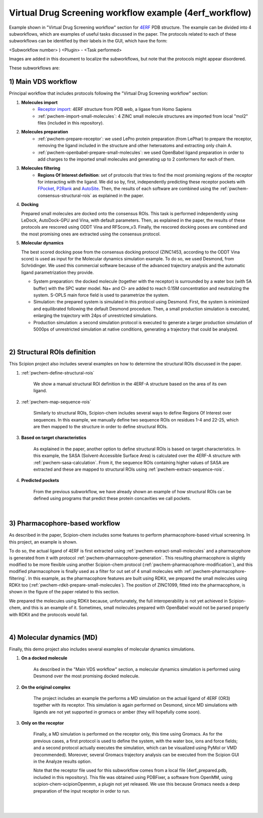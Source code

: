 .. _docs-vds-4erf:

###############################################################
Virtual Drug Screening workflow example (4erf_workflow)
###############################################################

Example shown in "Virtual Drug Screening workflow" section for `4ERF <https://www.rcsb.org/structure/4ERF>`_ PDB structure. 
The example can be divided into 4 subworkflows, which are examples of useful tasks discussed in the paper. 
The protocols related to each of these subworkflows can be identified by their labels in the GUI, which have the form:

<Subworkflow number> ) <Plugin> - <Task performed>

Images are added in this document to localize the subworkflows, but note that the protocols might appear disordered.

These subworkflows are:


1) Main VDS workflow
~~~~~~~~~~~~~~~~~~~~~

Principal workflow that includes protocols following the "Virtual Drug Screening workflow" section:

.. image:: ../../../../../_static/images/publications/scipion-chem_vds/subworkflow1_4erf.png
   :alt: vds workflow 4erf

1) **Molecules import**
    - `Receptor import <https://scipion-em.github.io/docs/release-3.0.0/api/pwem/pwem.protocols.protocol_import.volumes.html#pwem.protocols.protocol_import.volumes.ProtImportSetOfAtomStructs>`_: 4ERF structure from PDB web, a ligase from Homo Sapiens
    - :ref:`pwchem-import-small-molecules`: 4 ZINC small molecule structures are imported from local "mol2" files
      (included in this repository).

2) **Molecules preparation**
    - :ref:`pwchem-prepare-receptor`: we used LePro protein preparation (from LePhar) to prepare the receptor, removing
      the ligand included in the structure and other heteroatoms and extracting only chain A.
    - :ref:`pwchem-openbabel-prepare-small-molecules`: we used OpenBabel ligand preparation in order to add charges to the imported
      small molecules and generating up to 2 conformers for each of them.

3) **Molecules filtering**
    - **Regions Of Interest definition**: set of protocols that tries to find the most promising regions of the
      receptor for interacting with the ligand. We did so by, first, independently predicting these receptor
      pockets with `FPocket <https://github.com/scipion-chem/docs/blob/main/docs/plugins/fpocket/index.rst>`_, `P2Rank <https://github.com/scipion-chem/docs/blob/main/docs/plugins/p2rank/index.rst>`_ and `AutoSite <https://github.com/scipion-chem/docs/blob/main/docs/plugins/autodock/index.rst>`_. Then, the results of each software are combined using the
      :ref:`pwchem-consensus-structural-rois` as explained in the paper.

4) **Docking**

   Prepared small molecules are docked onto the consensus ROIs. This task is performed independently using
   LeDock, AutoDock-GPU and Vina, with default parameters. Then, as explained in the paper, the results of
   these protocols are rescored using ODDT Vina and RFScore_v3. Finally, the rescored docking poses are
   combined and the most promising ones are extracted using the consensus protocol.

5) **Molecular dynamics**

   The best scored docking pose from the consensus docking protocol (ZINC1453, according to the ODDT Vina score)
   is used as input for the Molecular dynamics simulation example. To do so, we used Desmond, from Schrödinger.
   We used this commercial software because of the advanced trajectory analysis and the automatic ligand
   parametrization they provide.

   - System preparation: the docked molecule (together with the receptor) is surrounded by a water box
     (with 5A buffer) with the SPC water model. Na+ and Cl- are added to reach 0.15M concentration and
     neutralizing the system. S-OPLS main force field is used to parametrize the system.
   - Simulation: the prepared system is simulated in this protocol using Desmond. First, the system is
     minimized and equilibrated following the default Desmond procedure. Then, a small production simulation
     is executed, enlarging the trajectory with 24ps of unrestricted simulations.
   - Production simulation: a second simulation protocol is executed to generate a larger production simulation
     of 5000ps of unrestricted simulation at native conditions, generating a trajectory that could be analyzed.

|

2) Structural ROIs definition
~~~~~~~~~~~~~~~~~~~~~~~~~~~~~~
This Scipion project also includes several examples on how to determine the structural ROIs discussed in the paper.

.. image:: ../../../../../_static/images/publications/scipion-chem_vds/subworkflow2_4erf.png
   :alt: rois workflow 4erf

1) :ref:`pwchem-define-structural-rois`

    We show a manual structural ROI definition in the 4ERF-A structure based on the area of its own ligand.

2) :ref:`pwchem-map-sequence-rois`

    Similarly to structural ROIs, Scipion-chem includes several ways to define Regions Of Interest over sequences. In this
    example, we manually define two sequence ROIs on residues 1-4 and 22-25, which are then mapped to the structure in
    order to define structural ROIs.

3) **Based on target characteristics**

    As explained in the paper, another option to define structural ROIs is based on target characteristics. In this
    example, the SASA (Solvent-Accessible Surface Area) is calculated over the 4ERF-A structure with :ref:`pwchem-sasa-calculation`. From it, the sequence ROIs containing higher values of SASA are extracted and these are mapped to structural ROIs using :ref:`pwchem-extract-sequence-rois`.

4) **Predicted pockets**

    From the previous subworkflow, we have already shown an example of how structural ROIs can be defined using programs
    that predict these protein concavities we call pockets.

|

3) Pharmacophore-based workflow
~~~~~~~~~~~~~~~~~~~~~~~~~~~~~~~
As described in the paper, Scipion-chem includes some features to perform pharmacophore-based virtual screening. In this
project, an example is shown.

.. image:: ../../../../../_static/images/publications/scipion-chem_vds/subworkflow3_4erf.png
   :alt: pharmacophore workflow 4erf

To do so, the actual ligand of 4ERF is first extracted using :ref:`pwchem-extract-small-molecules` and a pharmacophore is generated from it with protocol :ref:`pwchem-pharmacophore-generation`. This resulting
pharmacophore is slightly modified to be more flexible using another Scipion-chem protocol (:ref:`pwchem-pharmacophore-modification`), and this modified
pharmacophore is finally used as a filter for out set of 4 small molecules with :ref:`pwchem-pharmacophore-filtering`. In this example, as the pharmacophore
features are built using RDKit, we prepared the small molecules using RDKit too (:ref:`pwchem-rdkit-prepare-small-molecules`). The position of ZINC1099, fitted into
the pharmacophore, is shown in the figure of the paper related to this section.

We prepared the molecules using RDKit because, unfortunately, the full
interoperability is not yet achieved in Scipion-chem, and this is an example of it. Sometimes, small molecules
prepared with OpenBabel would not be parsed properly with RDKit and the protocols would fail.

|

4) Molecular dynamics (MD)
~~~~~~~~~~~~~~~~~~~~~~~~~~~~~~~
Finally, this demo project also includes several examples of molecular dynamics simulations.

.. image:: ../../../../../_static/images/publications/scipion-chem_vds/subworkflow4_4erf.png
   :alt: md workflow 4erf

1) **On a docked molecule**

    As described in the "Main VDS workflow" section, a molecular dynamics simulation is
    performed using Desmond over the most promising docked molecule.

2) **On the original complex**

    The project includes an example the performs a MD simulation on the actual ligand of
    4ERF (OR3) together with its receptor. This simulation is again performed on Desmond, since MD simulations with ligands
    are not yet supported in gromacs or amber (they will hopefully come soon).

3) **Only on the receptor**

    Finally, a MD simulation is performed on the receptor only, this time using Gromacs. As for
    the previous cases, a first protocol is used to define the system, with the water box, ions and force fields; and a
    second protocol actually executes the simulation, which can be visualized using PyMol or VMD (recommended). Moreover,
    several Gromacs trajectory analysis can be executed from the Scipion GUI in the Analyze results option.

    Note that the receptor file used for this subworkflow comes from a local file (4erf_prepared.pdb, included in this
    repository). This file was obtained using PDBFixer, a software from OpenMM, using scipion-chem-scipionOpenmm, a plugin
    not yet released. We use this because Gromacs needs a deep preparation of the input receptor in order to run.


|
|
